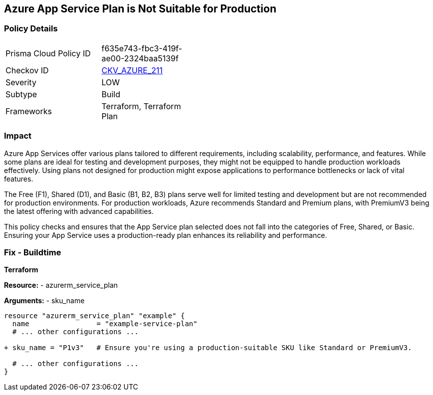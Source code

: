== Azure App Service Plan is Not Suitable for Production
// Ensure App Service plan is suitable for production use.

=== Policy Details

[width=45%]
[cols="1,1"]
|=== 
|Prisma Cloud Policy ID 
| f635e743-fbc3-419f-ae00-2324baa5139f

|Checkov ID 
| https://github.com/bridgecrewio/checkov/blob/main/checkov/terraform/checks/resource/azure/AppServiceSkuMinimum.py[CKV_AZURE_211]

|Severity
|LOW

|Subtype
|Build

|Frameworks
|Terraform, Terraform Plan

|=== 

=== Impact
Azure App Services offer various plans tailored to different requirements, including scalability, performance, and features. While some plans are ideal for testing and development purposes, they might not be equipped to handle production workloads effectively. Using plans not designed for production might expose applications to performance bottlenecks or lack of vital features.

The Free (F1), Shared (D1), and Basic (B1, B2, B3) plans serve well for limited testing and development but are not recommended for production environments. For production workloads, Azure recommends Standard and Premium plans, with PremiumV3 being the latest offering with advanced capabilities.

This policy checks and ensures that the App Service plan selected does not fall into the categories of Free, Shared, or Basic. Ensuring your App Service uses a production-ready plan enhances its reliability and performance.

=== Fix - Buildtime

*Terraform*

*Resource:* 
- azurerm_service_plan

*Arguments:* 
- sku_name

[source,terraform]
----
resource "azurerm_service_plan" "example" {
  name                = "example-service-plan"
  # ... other configurations ...

+ sku_name = "P1v3"   # Ensure you're using a production-suitable SKU like Standard or PremiumV3.

  # ... other configurations ...
}
----

